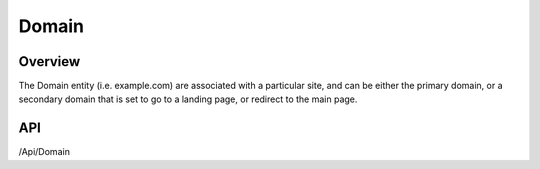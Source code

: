 ######
Domain
######


Overview
========

The Domain entity (i.e. example.com) are associated with a particular site, and can be either the primary domain, or a secondary domain that is set to go to a landing page, or redirect to the main page.

API
===
/Api/Domain
